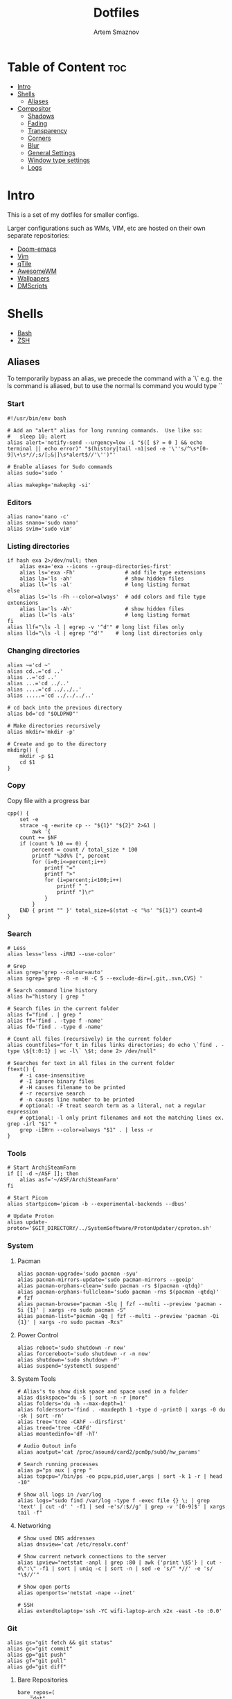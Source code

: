 #+TITLE: Dotfiles
#+AUTHOR: Artem Smaznov
#+DESCRIPTION: A collection of personal dotfiles
#+STARTUP: overview

* Table of Content :toc:
- [[#intro][Intro]]
- [[#shells][Shells]]
  - [[#aliases][Aliases]]
- [[#compositor][Compositor]]
  - [[#shadows][Shadows]]
  - [[#fading][Fading]]
  - [[#transparency][Transparency]]
  - [[#corners][Corners]]
  - [[#blur][Blur]]
  - [[#general-settings][General Settings]]
  - [[#window-type-settings][Window type settings]]
  - [[#logs][Logs]]

* Intro
This is a set of my dotfiles for smaller configs.

Larger configurations such as WMs, VIM, etc are hosted on their own separate repositories:
- [[https://github.com/ArtemSmaznov/Doom-emacs/blob/master/config.org][Doom-emacs]]
- [[https://github.com/ArtemSmaznov/Vim][Vim]]
- [[https://github.com/ArtemSmaznov/qTile][qTile]]
- [[https://github.com/ArtemSmaznov/AwesomeWM][AwesomeWM]]
- [[https://github.com/ArtemSmaznov/Wallpapers][Wallpapers]]
- [[https://github.com/ArtemSmaznov/dmscripts][DMScripts]]

* Shells
- [[https://github.com/ArtemSmaznov/Dotfiles/tree/master/.config/bash][Bash]]
- [[https://github.com/ArtemSmaznov/Dotfiles/tree/master/.config/zsh][ZSH]]
** Aliases
To temporarily bypass an alias, we precede the command with a `\`
e.g. the ls command is aliased, but to use the normal ls command you would type `\ls`

*** Start

#+begin_src shell :tangle ~/.config/aliasrc
#!/usr/bin/env bash

# Add an "alert" alias for long running commands.  Use like so:
#   sleep 10; alert
alias alert='notify-send --urgency=low -i "$([ $? = 0 ] && echo terminal || echo error)" "$(history|tail -n1|sed -e '\''s/^\s*[0-9]\+\s*//;s/[;&|]\s*alert$//'\'')"'

# Enable aliases for Sudo commands
alias sudo='sudo '

alias makepkg='makepkg -si'
#+end_src

*** Editors

#+begin_src shell :tangle ~/.config/aliasrc
alias nano='nano -c'
alias snano='sudo nano'
alias svim='sudo vim'
#+end_src

*** Listing directories

#+begin_src shell :tangle ~/.config/aliasrc
if hash exa 2>/dev/null; then
    alias exa='exa --icons --group-directories-first'
    alias ls='exa -Fh'                # add file type extensions
    alias la='ls -ah'                 # show hidden files
    alias ll='ls -al'                 # long listing format
else
    alias ls='ls -Fh --color=always'  # add colors and file type extensions
    alias la='ls -Ah'                 # show hidden files
    alias ll='ls -als'                # long listing format
fi
alias llf="\ls -l | egrep -v '^d'" # long list files only
alias lld="\ls -l | egrep '^d'"    # long list directories only
#+end_src

*** Changing directories

#+begin_src shell :tangle ~/.config/aliasrc
alias ~='cd ~'
alias cd..='cd ..'
alias ..='cd ..'
alias ...='cd ../..'
alias ....='cd ../../..'
alias .....='cd ../../../..'

# cd back into the previous directory
alias bd='cd "$OLDPWD"'

# Make directories recursively
alias mkdir='mkdir -p'

# Create and go to the directory
mkdirg() {
    mkdir -p $1
    cd $1
}
#+end_src

*** Copy
Copy file with a progress bar

#+begin_src shell :tangle ~/.config/aliasrc
cpp() {
    set -e
    strace -q -ewrite cp -- "${1}" "${2}" 2>&1 |
        awk '{
    count += $NF
    if (count % 10 == 0) {
        percent = count / total_size * 100
        printf "%3d%% [", percent
        for (i=0;i<=percent;i++)
            printf "="
            printf ">"
            for (i=percent;i<100;i++)
                printf " "
                printf "]\r"
            }
        }
    END { print "" }' total_size=$(stat -c '%s' "${1}") count=0
}
#+end_src

*** Search

#+begin_src shell :tangle ~/.config/aliasrc
# Less
alias less='less -iRNJ --use-color'

# Grep
alias grep='grep --colour=auto'
alias sgrep='grep -R -n -H -C 5 --exclude-dir={.git,.svn,CVS} '

# Search command line history
alias h="history | grep "

# Search files in the current folder
alias f="find . | grep "
alias ff='find . -type f -name'
alias fd='find . -type d -name'

# Count all files (recursively) in the current folder
alias countfiles="for t in files links directories; do echo \`find . -type \${t:0:1} | wc -l\` \$t; done 2> /dev/null"

# Searches for text in all files in the current folder
ftext() {
    # -i case-insensitive
    # -I ignore binary files
    # -H causes filename to be printed
    # -r recursive search
    # -n causes line number to be printed
    # optional: -F treat search term as a literal, not a regular expression
    # optional: -l only print filenames and not the matching lines ex. grep -irl "$1" *
    grep -iIHrn --color=always "$1" . | less -r
}
#+end_src

*** Tools

#+begin_src shell :tangle ~/.config/aliasrc
# Start ArchiSteamFarm
if [[ -d ~/ASF ]]; then
    alias asf='~/ASF/ArchiSteamFarm'
fi

# Start Picom
alias startpicom='picom -b --experimental-backends --dbus'

# Update Proton
alias update-proton='$GIT_DIRECTORY/../SystemSoftware/ProtonUpdater/cproton.sh'
#+end_src

*** System
**** Pacman

#+begin_src shell :tangle ~/.config/aliasrc
alias pacman-upgrade='sudo pacman -syu'
alias pacman-mirrors-update='sudo pacman-mirrors --geoip'
alias pacman-orphans-clean='sudo pacman -rs $(pacman -qtdq)'
alias pacman-orphans-fullclean='sudo pacman -rns $(pacman -qtdq)'
# fzf
alias pacman-browse="pacman -Slq | fzf --multi --preview 'pacman -Si {1}' | xargs -ro sudo pacman -S"
alias pacman-list="pacman -Qq | fzf --multi --preview 'pacman -Qi {1}' | xargs -ro sudo pacman -Rcs"
#+end_src

**** Power Control

#+begin_src shell :tangle ~/.config/aliasrc
alias reboot='sudo shutdown -r now'
alias forcereboot='sudo shutdown -r -n now'
alias shutdown='sudo shutdown -P'
alias suspend='systemctl suspend'
#+end_src

**** System Tools

#+begin_src shell :tangle ~/.config/aliasrc
# Alias's to show disk space and space used in a folder
alias diskspace="du -S | sort -n -r |more"
alias folders='du -h --max-depth=1'
alias folderssort='find . -maxdepth 1 -type d -print0 | xargs -0 du -sk | sort -rn'
alias tree='tree -CAhF --dirsfirst'
alias treed='tree -CAFd'
alias mountedinfo='df -hT'

# Audio Outout info
alias aoutput='cat /proc/asound/card2/pcm0p/sub0/hw_params'

# Search running processes
alias p="ps aux | grep "
alias topcpu="/bin/ps -eo pcpu,pid,user,args | sort -k 1 -r | head -10"

# Show all logs in /var/log
alias logs="sudo find /var/log -type f -exec file {} \; | grep 'text' | cut -d' ' -f1 | sed -e's/:$//g' | grep -v '[0-9]$' | xargs tail -f"
#+end_src

**** Networking

#+begin_src shell :tangle ~/.config/aliasrc
# Show used DNS addresses
alias dnsview='cat /etc/resolv.conf'

# Show current network connections to the server
alias ipview="netstat -anpl | grep :80 | awk {'print \$5'} | cut -d\":\" -f1 | sort | uniq -c | sort -n | sed -e 's/^ *//' -e 's/ *\$//'"

# Show open ports
alias openports='netstat -nape --inet'

# SSH
alias extendtolaptop='ssh -YC wifi-laptop-arch x2x -east -to :0.0'
#+end_src

*** Git

#+begin_src shell :tangle ~/.config/aliasrc
alias gs="git fetch && git status"
alias gc="git commit"
alias gp="git push"
alias gf="git pull"
alias gd="git diff"
#+end_src

**** Bare Repositories

#+begin_src shell :tangle ~/.config/aliasrc
bare_repos=(
    "dot"
    "private"
)

for repo in "${bare_repos[@]}"; do
    case $repo in
        dot)
            bare_git_dir="$GIT_DIRECTORY/Dotfiles/"
            bare_work_tree="$HOME" ;;
        private)
            bare_git_dir="$GIT_DIRECTORY/private-Dotfiles/"
            bare_work_tree="$HOME" ;;
    esac

    alias g$repo="git --git-dir=$bare_git_dir --work-tree=$bare_work_tree"
    alias gs$repo="g$repo fetch && g$repo status"
    alias gc$repo="g$repo commit"
    alias gp$repo="g$repo push"
    alias gf$repo="g$repo pull"
    alias gd$repo="g$repo diff"
done
#+end_src

*** Archives
Extracts any archive(s) (if unp isn't installed)

#+begin_src shell :tangle ~/.config/aliasrc
ex() {
    for archive in $*; do
        if [ -f $archive ]; then
            case $archive in
                ,*.tar.bz2) tar xvjf $archive ;;
                ,*.tar.gz) tar xvzf $archive ;;
                ,*.bz2) bunzip2 $archive ;;
                ,*.rar) rar x $archive ;;
                ,*.gz) gunzip $archive ;;
                ,*.tar) tar xvf $archive ;;
                ,*.tbz2) tar xvjf $archive ;;
                ,*.tgz) tar xvzf $archive ;;
                ,*.zip) unzip $archive ;;
                ,*.Z) uncompress $archive ;;
                ,*.7z) 7z x $archive ;;
                ,*) echo "don't know how to extract '$archive'..." ;;
            esac
        else
            echo "'$archive' is not a valid file!"
        fi
    done
}
#+end_src

* Compositor
Dependencies:

| Package      | Description                                                                             |
|--------------+-----------------------------------------------------------------------------------------|
| [[https://github.com/tryone144/picom/tree/feature/dual_kawase][tryone-picom]] | I am using =tryone144's picom= fork for the nice =dual_kawase= blur for transparent windows |

** Shadows
Enabled client-side shadows on windows. Note desktop windows (windows with =_NET_WM_WINDOW_TYPE_DESKTOP=) never get shadow, unless explicitly requested using the =wintypes= option.

#+begin_src conf :tangle ~/.config/picom/picom.conf
shadow = true;

shadow-radius = 12;
shadow-offset-x = -12;
shadow-offset-y = -12;
shadow-opacity = 0.7;
shadow-color = "#000000"

# Specify a list of conditions of windows that should have no shadow.
shadow-exclude = [
	"name = 'Notification'",
	"class_g = 'Conky'",
	"class_g ?= 'Notify-osd'",
	"class_g = 'Cairo-clock'",
	"class_g = 'slop'",
	"_GTK_FRAME_EXTENTS@:c",
	"_NET_WM_STATE@:32a *= '_NET_WM_STATE_HIDDEN'"
];

# Specify a list of conditions of windows that should have no shadow painted over, such as a dock window.
# clip-shadow-above = []

# Specify a X geometry that describes the region in which shadow should not
# be painted in, such as a dock window region. Use
#    shadow-exclude-reg = "x10+0+0"
# for example, if the 10 pixels on the bottom of the screen should not have shadows painted on.
#
# shadow-exclude-reg = "x10+0+0";

# Crop shadow of a window fully on a particular Xinerama screen to the screen.
# xinerama-shadow-crop = true

#+end_src

** Fading
Fade windows in/out when opening/closing and when opacity changes, unless =no-fading-openclose= is used.

#+begin_src conf :tangle ~/.config/picom/picom.conf
fading = true;

# Opacity change between steps while fading.
fade-in-step = 0.03;
fade-out-step = 0.03;

# The time between steps in fade step, in milliseconds.
fade-delta = 5;

# Specify a list of conditions of windows that should not be faded.
fade-exclude = [];

# Do not fade on window open/close.
# no-fading-openclose = true;

# Do not fade destroyed ARGB windows with WM frame. Workaround of bugs in Openbox, Fluxbox, etc.
no-fading-destroyed-argb = true;

#+end_src

** Transparency

#+begin_src conf :tangle ~/.config/picom/picom.conf
# Default opacity for active and inactive windows as well as window title bars and borders
# active-opacity = 1;
# inactive-opacity = 0.8;
# frame-opacity = 1;

# Let inactive opacity set by -i override the '_NET_WM_OPACITY' values of windows.
# inactive-opacity-override = false;

# Make transparent windows clip other windows like non-transparent windows do,
# instead of blending on top of them.
# transparent-clipping = false

# Specify a list of opacity rules, in the format `PERCENT:PATTERN`,
# like `50:name *= "Firefox"`. picom-trans is recommended over this.
# Note we don't make any guarantee about possible conflicts with other
# programs that set '_NET_WM_WINDOW_OPACITY' on frame or client windows.
opacity-rule = [
	"80:class_g = 'URxvt'",
	"80:class_g = 'UXTerm'",
	"80:class_g = 'XTerm'"
];
#+end_src

*** Dimming

#+begin_src conf :tangle ~/.config/picom/picom.conf
# Dim inactive windows.
# inactive-dim = 0.2;

# Use fixed inactive dim value, instead of adjusting according to window opacity.
# inactive-dim-fixed = 1.0;
# inactive-dim-fixed = true;

# Specify a list of conditions of windows that should never be considered focused.
focus-exclude = [
	"class_g = 'Cairo-clock'",
];

# Dimming bright windows so their brightness doesn't exceed this set value.
# Brightness of a window is estimated by averaging all pixels in the window,
# so this could comes with a performance hit.
# Setting this to 1.0 disables this behaviour. Requires --use-damage to be disabled. (default: 1.0)
# max-brightness = 1.0
#+end_src

** Corners
Sets the radius of rounded window corners. When > 0, the compositor will round the corners of windows. Does not interact well with =transparent-clipping=.

#+begin_src conf :tangle ~/.config/picom/picom.conf
corner-radius = 0;

# Exclude conditions for rounded corners.
rounded-corners-exclude = [
  "window_type = 'dock'",
  "window_type = 'desktop'"
];
#+end_src

** Blur
Parameters for background blurring, see the *BLUR* section for more information.

#+begin_src conf :tangle ~/.config/picom/picom.conf
blur: {
	method = "dual_kawase";
    strength = 10;
	# deviation = 1.0;
	# kernel = "11x11gaussian";
}

# Blur background of semi-transparent / ARGB windows.
# Bad in performance, with driver-dependent behavior.
# The name of the switch may change without prior notifications.
blur-background = true;

# Blur background of windows when the window frame is not opaque.
# Implies:
#    blur-background
# Bad in performance, with driver-dependent behavior. The name may change.
blur-background-frame = true;

# Use fixed blur strength rather than adjusting according to window opacity.
blur-background-fixed = true;

# Specify the blur convolution kernel, with the following format:
# blur-kern = "5,5,1,1,1,1,1,1,1,1,1,1,1,1,1,1,1,1,1,1,1,1,1,1,1,1";
# blur-kern = "3x3box";

# Exclude conditions for background blur.
blur-background-exclude = [
	"window_type = 'desktop'",
	"window_type = 'utility'",
	"_GTK_FRAME_EXTENTS@:c"
];

#+end_src

** General Settings

#+begin_src conf :tangle ~/.config/picom/picom.conf
# sw-opti = true;

# Daemonize process. Fork to background after initialization. Causes issues with certain (badly-written) drivers.
# daemon = false

# Enable remote control via D-Bus. See the *D-BUS API* section below for more details.
# dbus = false

# Specify the backend to use: `xrender`, `glx`, or `xr_glx_hybrid`.
# `xrender` is the default one.
backend = "glx";

# Enable/disable VSync.
vsync = true;

# Try to detect WM windows (a non-override-redirect window with no
# child that has 'WM_STATE') and mark them as active.
mark-wmwin-focused = true;

# Mark override-redirect windows that doesn't have a child window with 'WM_STATE' focused.
mark-ovredir-focused = true;

# Try to detect windows with rounded corners and don't consider them
# shaped windows. The accuracy is not very high, unfortunately.
detect-rounded-corners = true;

# Detect '_NET_WM_OPACITY' on client windows, useful for window managers
# not passing '_NET_WM_OPACITY' of client windows to frame windows.
detect-client-opacity = true;

# Specify refresh rate of the screen. If not specified or 0, picom will
# try detecting this with X RandR extension.
refresh-rate = 0;

# Use EWMH '_NET_ACTIVE_WINDOW' to determine currently focused window,
# rather than listening to 'FocusIn'/'FocusOut' event. Might have more accuracy,
# provided that the WM supports it.
# use-ewmh-active-win = true;

# Unredirect all windows if a full-screen opaque window is detected,
# to maximize performance for full-screen windows. Known to cause flickering
# when redirecting/unredirecting windows.
unredir-if-possible = false;

# Delay before unredirecting the window, in milliseconds. Defaults to 0.
# unredir-if-possible-delay = 5000;

# Conditions of windows that shouldn't be considered full-screen for unredirecting screen.
# unredir-if-possible-exclude = [ ];

# Use 'WM_TRANSIENT_FOR' to group windows, and consider windows
# in the same group focused at the same time.
detect-transient = true;

# Use 'WM_CLIENT_LEADER' to group windows, and consider windows in the same
# group focused at the same time. 'WM_TRANSIENT_FOR' has higher priority if
# detect-transient is enabled, too.
detect-client-leader = true;

# Resize damaged region by a specific number of pixels.
# A positive value enlarges it while a negative one shrinks it.
# If the value is positive, those additional pixels will not be actually painted
# to screen, only used in blur calculation, and such. (Due to technical limitations,
# with use-damage, those pixels will still be incorrectly painted to screen.)
# Primarily used to fix the line corruption issues of blur,
# in which case you should use the blur radius value here
# (e.g. with a 3x3 kernel, you should use `--resize-damage 1`,
# with a 5x5 one you use `--resize-damage 2`, and so on).
# May or may not work with *--glx-no-stencil*. Shrinking doesn't function correctly.
# resize-damage = 1

# Specify a list of conditions of windows that should be painted with inverted color.
# Resource-hogging, and is not well tested.
invert-color-include = [ ];

# GLX backend: Avoid using stencil buffer, useful if you don't have a stencil buffer.
# Might cause incorrect opacity when rendering transparent content (but never
# practically happened) and may not work with blur-background.
# My tests show a 15% performance boost. Recommended.
glx-no-stencil = true;

# GLX backend: Avoid rebinding pixmap on window damage.
# Probably could improve performance on rapid window content changes,
# but is known to break things on some drivers (LLVMpipe, xf86-video-intel, etc.).
# Recommended if it works.
# glx-no-rebind-pixmap = true;

# Disable the use of damage information.
# This cause the whole screen to be redrawn everytime, instead of the part of the screen
# has actually changed. Potentially degrades the performance, but might fix some artifacts.
# The opposing option is use-damage
use-damage = true;

# Use X Sync fence to sync clients' draw calls, to make sure all draw
# calls are finished before picom starts drawing. Needed on nvidia-drivers
# with GLX backend for some users.
xrender-sync-fence = true; # testing enabling

# GLX backend: Use specified GLSL fragment shader for rendering window contents.
# See `compton-default-fshader-win.glsl` and `compton-fake-transparency-fshader-win.glsl`
# in the source tree for examples.
# glx-fshader-win = ""

# Force all windows to be painted with blending. Useful if you
# have a glx-fshader-win that could turn opaque pixels transparent.
# force-win-blend = false

# Do not use EWMH to detect fullscreen windows.
# Reverts to checking if a window is fullscreen based only on its size and coordinates.
# no-ewmh-fullscreen = false
#+end_src

** Window type settings
'WINDOW_TYPE' is one of the 15 window types defined in EWMH standard:
  - =unknown=
  - =desktop=
  - =dock=
  - =toolbar=
  - =menu=
  - =utility=
  - =splash=
  - =dialog=
  - =normal=
  - =dropdown_menu=
  - =popup_menu=
  - =tooltip=
  - =notification=
  - =combo=
  - =dnd=

Following per window-type options are available:
  - =fade=, =shadow=
    Controls window-type-specific shadow and fade settings.
  - =opacity=
    Controls default opacity of the window type.
  - =focus=
    Controls whether the window of this type is to be always considered focused.
    (By default, all window types except "normal" and "dialog" has this on.)
  - =full-shadow=
    Controls whether shadow is drawn under the parts of the window that you normally won't be able to see. Useful when the window has parts of it transparent, and you want shadows in those areas.
  - =clip-shadow-above=
    Controls whether shadows that would have been drawn above the window should be clipped. Useful for dock windows that should have no shadow painted on top.
  - =redir-ignore=
    Controls whether this type of windows should cause screen to become redirected again after been un-redirected. If you have =unredir-if-possible= set, and doesn't want certain window to cause unnecessary screen redirection, you can set this to =true=.

#+begin_src conf :tangle ~/.config/picom/picom.conf
wintypes:
{
	tooltip = { fade = true; shadow = true; focus = false;	};
	normal = { shadow = true; };
	dock = { shadow = false; };
	dnd = { shadow = false; };
	popup_menu = { shadow = true; focus = false; opacity = 0.90; };
	dropdown_menu = { shadow = false; focus = false; };
	above = { shadow = true; };
	splash = { shadow = false; };
	utility = { focus = false; shadow = false; };
	notification = { shadow = true; };
	desktop = { shadow = false };
	menu = { focus = false };
	dialog = { shadow = true; };
};
#+end_src

** Logs
Set the log level and file
Possible values in increasing level of importance are (case doesn't matter):
 - "trace"
 - "debug"
 - "info"
 - "warn"
 - "error"
If using the "TRACE" log level, it's better to log into a file using *--log-file*, since it can generate a huge stream of logs.

If *--log-file* is never specified, logs will be written to =stderr=.
Otherwise, logs will to written to the given file, though some of the early logs might still be written to the =stderr=.
When setting this option from the config file, it is recommended to use an absolute path.

#+begin_src conf :tangle ~/.config/picom/picom.conf
log-level = "error";
# log-file = "~/.cache/picom.log";

# Show all X errors (for debugging)
# show-all-xerrors = false

# Write process ID to a file.
# write-pid-path = "~/.cache/picom_pid.log"
#+end_src
